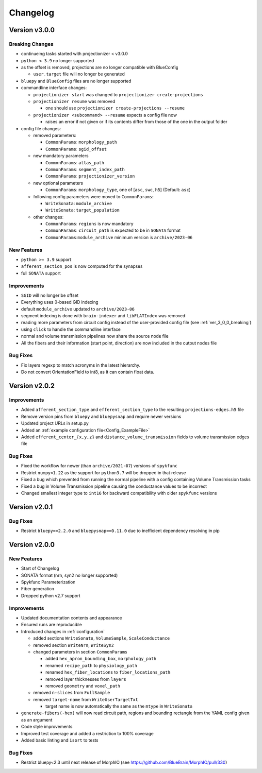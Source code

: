 .. _changelog:

Changelog
=========

Version v3.0.0
--------------

.. _ver_3_0_0_breaking:

Breaking Changes
~~~~~~~~~~~~~~~~
- continueing tasks started with projectionizer < v3.0.0
- ``python < 3.9`` no longer supported
- as the offset is removed, projections are no longer compatible with BlueConfig

  - ``user.target`` file will no longer be generated

- ``bluepy`` and ``BlueConfig`` files are no longer supported

- commandline interface changes:

  - ``projectionizer start`` was changed to ``projectionizer create-projections``
  - ``projectionizer resume`` was removed

    - one should use ``projectionizer create-projections --resume``

  - ``projectionizer <subcommand> --resume`` expects a config file now

    - raises an error if not given or if its contents differ from those of the one in the output folder

- config file changes:

  - removed parameters:

    - ``CommonParams``: ``morphology_path``
    - ``CommonParams``: ``sgid_offset``

  - new mandatory parameters

    - ``CommonParams``: ``atlas_path``
    - ``CommonParams``: ``segment_index_path``
    - ``CommonParams``: ``projectionizer_version``

  - new optional parameters

    - ``CommonParams``: ``morphology_type``, one of [``asc``, ``swc``, ``h5``] (Default: ``asc``)

  - following config parameters were moved to ``CommonParams``:

    - ``WriteSonata``: ``module_archive``
    - ``WriteSonata``: ``target_population``

  - other changes:

    - ``CommonParams``: ``regions`` is now mandatory
    - ``CommonParams``: ``circuit_path`` is expected to be in ``SONATA`` format
    - ``CommonParams``:``module_archive`` minimum version is ``archive/2023-06``

New Features
~~~~~~~~~~~~
- ``python >= 3.9`` support
- ``afferent_section_pos`` is now computed for the synapses
- full ``SONATA`` support

Improvements
~~~~~~~~~~~~
- ``SGID`` will no longer be offset
- Everything uses 0-based GID indexing
- default ``module_archive`` updated to ``archive/2023-06``
- segment indexing is done with ``brain-indexer`` and ``libFLATIndex`` was removed
- reading more parameters from circuit config instead of the user-provided config file (see :ref:`ver_3_0_0_breaking`)
- using ``click`` to handle the commandline interface
- normal and volume transmission pipelines now share the source node file
- All the fibers and their information (start point, direction) are now included in the output nodes file

Bug Fixes
~~~~~~~~~
- Fix layers regexp to match acronyms in the latest hierarchy.
- Do not convert OrientationField to int8, as it can contain float data.

Version v2.0.2
--------------

Improvements
~~~~~~~~~~~~
- Added ``afferent_section_type`` and ``efferent_section_type`` to the resulting ``projections-edges.h5`` file
- Remove version pins from ``bluepy`` and ``bluepysnap`` and require newer versions
- Updated project URLs in setup.py
- Added an :ref:`example configuration file<Config_ExampleFile>`
- Added ``efferent_center_{x,y,z}`` and ``distance_volume_transmission`` fields to volume transmission edges file

Bug Fixes
~~~~~~~~~
- Fixed the workflow for newer (than ``archive/2021-07``) versions of ``spykfunc``
- Restrict ``numpy<1.22`` as the support for ``python3.7`` will be dropped in that release
- Fixed a bug which prevented from running the normal pipeline with a config containing Volume Transmission tasks
- Fixed a bug in Volume Transmission pipeline causing the conductance values to be incorrect
- Changed smallest integer type to ``int16`` for backward compatibility with older ``spykfunc`` versions


Version v2.0.1
--------------

Bug Fixes
~~~~~~~~~
- Restrict ``bluepy==2.2.0`` and ``bluepysnap==0.11.0`` due to inefficient dependency resolving in pip


Version v2.0.0
--------------

New Features
~~~~~~~~~~~~
- Start of Changelog
- SONATA format (nrn, syn2 no longer supported)
- Spykfunc Parameterization
- Fiber generation
- Dropped python v2.7 support

Improvements
~~~~~~~~~~~~
- Updated documentation contents and appearance
- Ensured runs are reproducible
- Introduced changes in :ref:`configuration`

  - added sections ``WriteSonata``, ``VolumeSample``, ``ScaleConductance``
  - removed section ``WriteNrn``, ``WriteSyn2``
  - changed parameters in section ``CommonParams``

    - added ``hex_apron_bounding_box``, ``morphology_path``
    - renamed ``recipe_path`` to ``physiology_path``
    - renamed ``hex_fiber_locations`` to ``fiber_locations_path``
    - removed layer thicknesses from ``layers``
    - removed ``geometry`` and ``voxel_path``

  - removed ``n-slices`` from ``FullSample``
  - removed ``target-name`` from ``WriteUserTargetTxt``

    - target name is now automatically the same as the ``mtype`` in ``WriteSonata``

- ``generate-fibers(-hex)`` will now read circuit path, regions and bounding rectangle from the YAML config given as an argument
- Code style improvements
- Improved test coverage and added a restriction to 100% coverage
- Added basic linting and ``isort`` to tests

Bug Fixes
~~~~~~~~~
- Restrict bluepy<2.3 until next release of MorphIO (see https://github.com/BlueBrain/MorphIO/pull/330)
